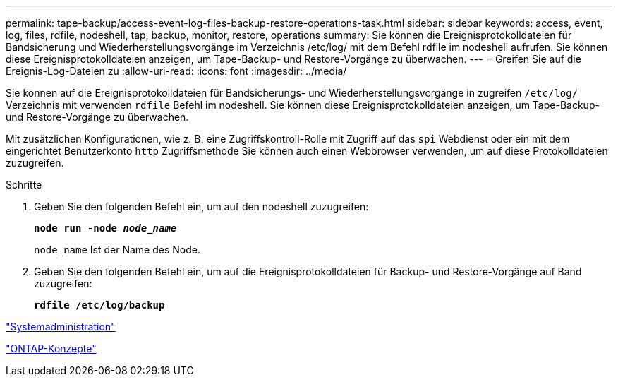 ---
permalink: tape-backup/access-event-log-files-backup-restore-operations-task.html 
sidebar: sidebar 
keywords: access, event, log, files, rdfile, nodeshell, tap, backup, monitor, restore, operations 
summary: Sie können die Ereignisprotokolldateien für Bandsicherung und Wiederherstellungsvorgänge im Verzeichnis /etc/log/ mit dem Befehl rdfile im nodeshell aufrufen. Sie können diese Ereignisprotokolldateien anzeigen, um Tape-Backup- und Restore-Vorgänge zu überwachen. 
---
= Greifen Sie auf die Ereignis-Log-Dateien zu
:allow-uri-read: 
:icons: font
:imagesdir: ../media/


[role="lead"]
Sie können auf die Ereignisprotokolldateien für Bandsicherungs- und Wiederherstellungsvorgänge in zugreifen `/etc/log/` Verzeichnis mit verwenden `rdfile` Befehl im nodeshell. Sie können diese Ereignisprotokolldateien anzeigen, um Tape-Backup- und Restore-Vorgänge zu überwachen.

Mit zusätzlichen Konfigurationen, wie z. B. eine Zugriffskontroll-Rolle mit Zugriff auf das `spi` Webdienst oder ein mit dem eingerichtet Benutzerkonto `http` Zugriffsmethode Sie können auch einen Webbrowser verwenden, um auf diese Protokolldateien zuzugreifen.

.Schritte
. Geben Sie den folgenden Befehl ein, um auf den nodeshell zuzugreifen:
+
`*node run -node _node_name_*`

+
`node_name` Ist der Name des Node.

. Geben Sie den folgenden Befehl ein, um auf die Ereignisprotokolldateien für Backup- und Restore-Vorgänge auf Band zuzugreifen:
+
`*rdfile /etc/log/backup*`



link:../system-admin/index.html["Systemadministration"]

link:../concepts/index.html["ONTAP-Konzepte"]
